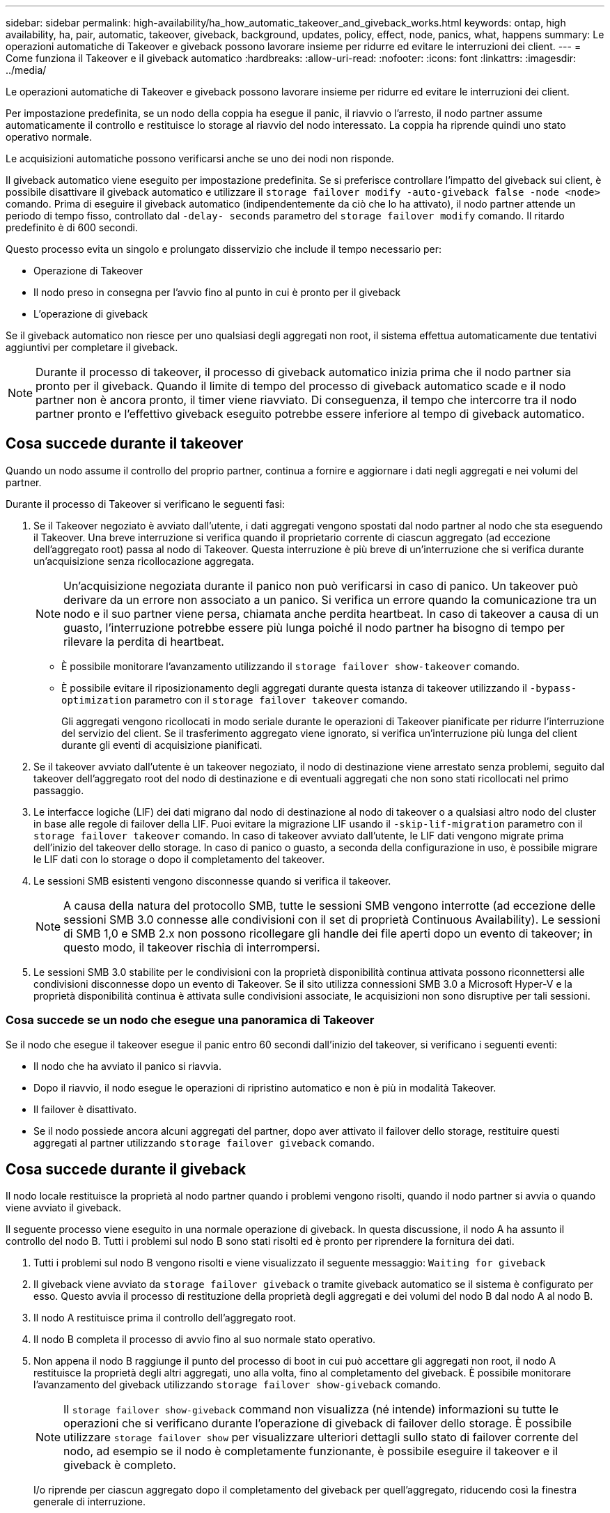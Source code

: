 ---
sidebar: sidebar 
permalink: high-availability/ha_how_automatic_takeover_and_giveback_works.html 
keywords: ontap, high availability, ha, pair, automatic, takeover, giveback, background, updates, policy, effect, node, panics, what, happens 
summary: Le operazioni automatiche di Takeover e giveback possono lavorare insieme per ridurre ed evitare le interruzioni dei client. 
---
= Come funziona il Takeover e il giveback automatico
:hardbreaks:
:allow-uri-read: 
:nofooter: 
:icons: font
:linkattrs: 
:imagesdir: ../media/


[role="lead"]
Le operazioni automatiche di Takeover e giveback possono lavorare insieme per ridurre ed evitare le interruzioni dei client.

Per impostazione predefinita, se un nodo della coppia ha esegue il panic, il riavvio o l'arresto, il nodo partner assume automaticamente il controllo e restituisce lo storage al riavvio del nodo interessato. La coppia ha riprende quindi uno stato operativo normale.

Le acquisizioni automatiche possono verificarsi anche se uno dei nodi non risponde.

Il giveback automatico viene eseguito per impostazione predefinita. Se si preferisce controllare l'impatto del giveback sui client, è possibile disattivare il giveback automatico e utilizzare il `storage failover modify -auto-giveback false -node <node>` comando. Prima di eseguire il giveback automatico (indipendentemente da ciò che lo ha attivato), il nodo partner attende un periodo di tempo fisso, controllato dal `-delay- seconds` parametro del `storage failover modify` comando. Il ritardo predefinito è di 600 secondi.

Questo processo evita un singolo e prolungato disservizio che include il tempo necessario per:

* Operazione di Takeover
* Il nodo preso in consegna per l'avvio fino al punto in cui è pronto per il giveback
* L'operazione di giveback


Se il giveback automatico non riesce per uno qualsiasi degli aggregati non root, il sistema effettua automaticamente due tentativi aggiuntivi per completare il giveback.


NOTE: Durante il processo di takeover, il processo di giveback automatico inizia prima che il nodo partner sia pronto per il giveback. Quando il limite di tempo del processo di giveback automatico scade e il nodo partner non è ancora pronto, il timer viene riavviato. Di conseguenza, il tempo che intercorre tra il nodo partner pronto e l'effettivo giveback eseguito potrebbe essere inferiore al tempo di giveback automatico.



== Cosa succede durante il takeover

Quando un nodo assume il controllo del proprio partner, continua a fornire e aggiornare i dati negli aggregati e nei volumi del partner.

Durante il processo di Takeover si verificano le seguenti fasi:

. Se il Takeover negoziato è avviato dall'utente, i dati aggregati vengono spostati dal nodo partner al nodo che sta eseguendo il Takeover. Una breve interruzione si verifica quando il proprietario corrente di ciascun aggregato (ad eccezione dell'aggregato root) passa al nodo di Takeover. Questa interruzione è più breve di un'interruzione che si verifica durante un'acquisizione senza ricollocazione aggregata.
+

NOTE: Un’acquisizione negoziata durante il panico non può verificarsi in caso di panico. Un takeover può derivare da un errore non associato a un panico. Si verifica un errore quando la comunicazione tra un nodo e il suo partner viene persa, chiamata anche perdita heartbeat. In caso di takeover a causa di un guasto, l'interruzione potrebbe essere più lunga poiché il nodo partner ha bisogno di tempo per rilevare la perdita di heartbeat.

+
** È possibile monitorare l'avanzamento utilizzando il `storage failover show-takeover` comando.
** È possibile evitare il riposizionamento degli aggregati durante questa istanza di takeover utilizzando il `-bypass-optimization` parametro con il `storage failover takeover` comando.
+
Gli aggregati vengono ricollocati in modo seriale durante le operazioni di Takeover pianificate per ridurre l'interruzione del servizio del client. Se il trasferimento aggregato viene ignorato, si verifica un'interruzione più lunga del client durante gli eventi di acquisizione pianificati.



. Se il takeover avviato dall'utente è un takeover negoziato, il nodo di destinazione viene arrestato senza problemi, seguito dal takeover dell'aggregato root del nodo di destinazione e di eventuali aggregati che non sono stati ricollocati nel primo passaggio.
. Le interfacce logiche (LIF) dei dati migrano dal nodo di destinazione al nodo di takeover o a qualsiasi altro nodo del cluster in base alle regole di failover della LIF. Puoi evitare la migrazione LIF usando il `-skip-lif-migration` parametro con il `storage failover takeover` comando. In caso di takeover avviato dall'utente, le LIF dati vengono migrate prima dell'inizio del takeover dello storage. In caso di panico o guasto, a seconda della configurazione in uso, è possibile migrare le LIF dati con lo storage o dopo il completamento del takeover.
. Le sessioni SMB esistenti vengono disconnesse quando si verifica il takeover.
+

NOTE: A causa della natura del protocollo SMB, tutte le sessioni SMB vengono interrotte (ad eccezione delle sessioni SMB 3.0 connesse alle condivisioni con il set di proprietà Continuous Availability). Le sessioni di SMB 1,0 e SMB 2.x non possono ricollegare gli handle dei file aperti dopo un evento di takeover; in questo modo, il takeover rischia di interrompersi.

. Le sessioni SMB 3.0 stabilite per le condivisioni con la proprietà disponibilità continua attivata possono riconnettersi alle condivisioni disconnesse dopo un evento di Takeover. Se il sito utilizza connessioni SMB 3.0 a Microsoft Hyper-V e la proprietà disponibilità continua è attivata sulle condivisioni associate, le acquisizioni non sono disruptive per tali sessioni.




=== Cosa succede se un nodo che esegue una panoramica di Takeover

Se il nodo che esegue il takeover esegue il panic entro 60 secondi dall'inizio del takeover, si verificano i seguenti eventi:

* Il nodo che ha avviato il panico si riavvia.
* Dopo il riavvio, il nodo esegue le operazioni di ripristino automatico e non è più in modalità Takeover.
* Il failover è disattivato.
* Se il nodo possiede ancora alcuni aggregati del partner, dopo aver attivato il failover dello storage, restituire questi aggregati al partner utilizzando `storage failover giveback` comando.




== Cosa succede durante il giveback

Il nodo locale restituisce la proprietà al nodo partner quando i problemi vengono risolti, quando il nodo partner si avvia o quando viene avviato il giveback.

Il seguente processo viene eseguito in una normale operazione di giveback. In questa discussione, il nodo A ha assunto il controllo del nodo B. Tutti i problemi sul nodo B sono stati risolti ed è pronto per riprendere la fornitura dei dati.

. Tutti i problemi sul nodo B vengono risolti e viene visualizzato il seguente messaggio: `Waiting for giveback`
. Il giveback viene avviato da `storage failover giveback` o tramite giveback automatico se il sistema è configurato per esso. Questo avvia il processo di restituzione della proprietà degli aggregati e dei volumi del nodo B dal nodo A al nodo B.
. Il nodo A restituisce prima il controllo dell'aggregato root.
. Il nodo B completa il processo di avvio fino al suo normale stato operativo.
. Non appena il nodo B raggiunge il punto del processo di boot in cui può accettare gli aggregati non root, il nodo A restituisce la proprietà degli altri aggregati, uno alla volta, fino al completamento del giveback. È possibile monitorare l'avanzamento del giveback utilizzando `storage failover show-giveback` comando.
+

NOTE: Il `storage failover show-giveback` command non visualizza (né intende) informazioni su tutte le operazioni che si verificano durante l'operazione di giveback di failover dello storage. È possibile utilizzare `storage failover show` per visualizzare ulteriori dettagli sullo stato di failover corrente del nodo, ad esempio se il nodo è completamente funzionante, è possibile eseguire il takeover e il giveback è completo.

+
I/o riprende per ciascun aggregato dopo il completamento del giveback per quell'aggregato, riducendo così la finestra generale di interruzione.





== Ha e il suo effetto sull'acquisizione e sul giveback

ONTAP assegna automaticamente a un aggregato una policy ha di CFO (failover del controller) e SFO (failover dello storage). Questo criterio determina il modo in cui avvengono le operazioni di failover dello storage per l'aggregato e i suoi volumi.

Le due opzioni, CFO e SFO, determinano la sequenza di controllo aggregata utilizzata da ONTAP durante le operazioni di giveback e failover dello storage.

Sebbene i termini CFO e SFO siano talvolta utilizzati in modo informale per fare riferimento alle operazioni di failover dello storage (takeover e giveback), essi rappresentano effettivamente la policy ha assegnata agli aggregati. Ad esempio, i termini aggregato SFO o aggregato CFO si riferiscono semplicemente all'assegnazione dei criteri ha dell'aggregato.

Le policy DI HA influiscono sulle operazioni di takeover e giveback come segue:

* Gli aggregati creati sui sistemi ONTAP (ad eccezione dell'aggregato root contenente il volume root) hanno una policy di ha di SFO. Il Takeover avviato manualmente è ottimizzato per le performance trasferendo gli aggregati SFO (non root) in modo seriale al partner prima del Takeover. Durante il processo di giveback, gli aggregati vengono restituiti in modo seriale dopo l'avvio del sistema acquisito e l'accesso alle applicazioni di gestione, consentendo al nodo di ricevere i propri aggregati.
* Poiché le operazioni di riposizionamento degli aggregati comportano la riassegnazione della proprietà dei dischi aggregati e lo spostamento del controllo da un nodo al suo partner, solo gli aggregati con una policy di ha di SFO sono idonei per il riposizionamento degli aggregati.
* L'aggregato root ha sempre una policy di ha di CFO e viene restituita all'inizio dell'operazione di giveback. Ciò è necessario per consentire l'avvio del sistema preso in consegna. Tutti gli altri aggregati vengono restituiti in modo seriale dopo che il sistema acquisito ha completato il processo di boot e le applicazioni di gestione sono online, consentendo al nodo di ricevere i propri aggregati.



NOTE: La modifica della policy ha di un aggregato da SFO a CFO è un'operazione in modalità Maintenance. Non modificare questa impostazione a meno che non sia richiesto da un rappresentante dell'assistenza clienti.



== In che modo gli aggiornamenti in background influiscono su Takeover e giveback

Gli aggiornamenti in background del firmware del disco influiscono in modo diverso sulle operazioni di takeover, giveback e trasferimento degli aggregati della coppia ha, a seconda di come vengono avviate tali operazioni.

Il seguente elenco descrive come gli aggiornamenti del firmware dei dischi in background influiscono su Takeover, giveback e trasferimento degli aggregati:

* Se si verifica un aggiornamento del firmware del disco in background su un disco su uno dei nodi, le operazioni di Takeover avviate manualmente vengono ritardate fino al completamento dell'aggiornamento del firmware del disco su tale disco. Se l'aggiornamento del firmware del disco in background richiede più di 120 secondi, le operazioni di Takeover vengono interrotte e devono essere riavviate manualmente al termine dell'aggiornamento del firmware del disco. Se il takeover è stato avviato con il `-bypass-optimization` parametro del `storage failover takeover` comando impostato su `true`, l'aggiornamento del firmware del disco in background che si verifica sul nodo di destinazione non influisce sul takeover.
* Se si verifica un aggiornamento del firmware del disco in background su un disco sul nodo di origine (o takeover) e il takeover è stato avviato manualmente con il parametro del `storage failover takeover` comando impostato su `immediate`, le operazioni di takeover vengono avviate `-options` immediatamente.
* Se si verifica un aggiornamento del firmware del disco in background su un disco di un nodo e si verifica una situazione di panico, l'acquisizione del nodo in panello inizia immediatamente.
* Se si verifica un aggiornamento del firmware del disco in background su un disco su uno dei nodi, il giveback degli aggregati di dati viene ritardato fino al completamento dell'aggiornamento del firmware del disco su tale disco.
* Se l'aggiornamento del firmware del disco in background richiede più di 120 secondi, le operazioni di giveback vengono interrotte e devono essere riavviate manualmente al termine dell'aggiornamento del firmware del disco.
* Se si verifica un aggiornamento del firmware del disco in background su un disco di uno dei nodi, le operazioni di trasferimento aggregato vengono ritardate fino al completamento dell'aggiornamento del firmware del disco su tale disco. Se l'aggiornamento del firmware del disco in background richiede più di 120 secondi, le operazioni di trasferimento aggregato vengono interrotte e devono essere riavviate manualmente al termine dell'aggiornamento del firmware del disco. Se è stato avviato il trasferimento di aggregati con `-override-destination-checks` di `storage aggregate relocation` comando impostato su `true`, l'aggiornamento del firmware del disco in background che si verifica sul nodo di destinazione non influisce sul trasferimento dell'aggregato.

